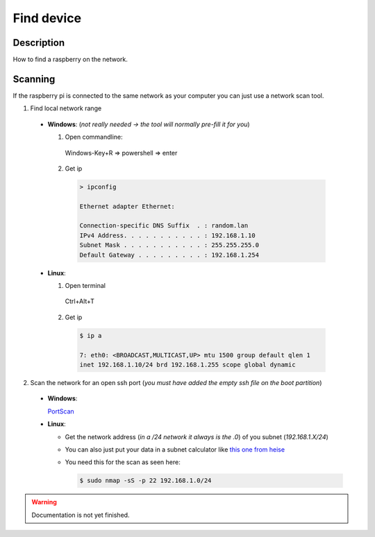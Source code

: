 .. _setup-find:

===========
Find device
===========

Description
***********

How to find a raspberry on the network.


Scanning
********

If the raspberry pi is connected to the same network as your computer you can just use a network scan tool.

1. Find local network range

  * **Windows**: (*not really needed -> the tool will normally pre-fill it for you*)

    1. Open commandline:

      Windows-Key+R => powershell => enter

    2. Get ip

      .. code-block:: none

        > ipconfig

        Ethernet adapter Ethernet:

        Connection-specific DNS Suffix  . : random.lan
        IPv4 Address. . . . . . . . . . . : 192.168.1.10
        Subnet Mask . . . . . . . . . . . : 255.255.255.0
        Default Gateway . . . . . . . . . : 192.168.1.254

  * **Linux**:

    1. Open terminal

      Ctrl+Alt+T

    2. Get ip

      .. code-block:: bash

        $ ip a

        7: eth0: <BROADCAST,MULTICAST,UP> mtu 1500 group default qlen 1
        inet 192.168.1.10/24 brd 192.168.1.255 scope global dynamic

2. Scan the network for an open ssh port (*you must have added the empty ssh file on the boot partition*)

  * **Windows**:

    `PortScan <https://www.heise.de/download/product/portscan-70308>`_

  * **Linux**:

    * Get the network address (*in a /24 network it always is the .0*) of you subnet (*192.168.1.X/24*)
    * You can also just put your data in a subnet calculator like `this one from heise <https://www.heise.de/netze/tools/netzwerkrechner/>`_
    * You need this for the scan as seen here:

      .. code-block:: bash

        $ sudo nmap -sS -p 22 192.168.1.0/24



.. warning::
   Documentation is not yet finished.